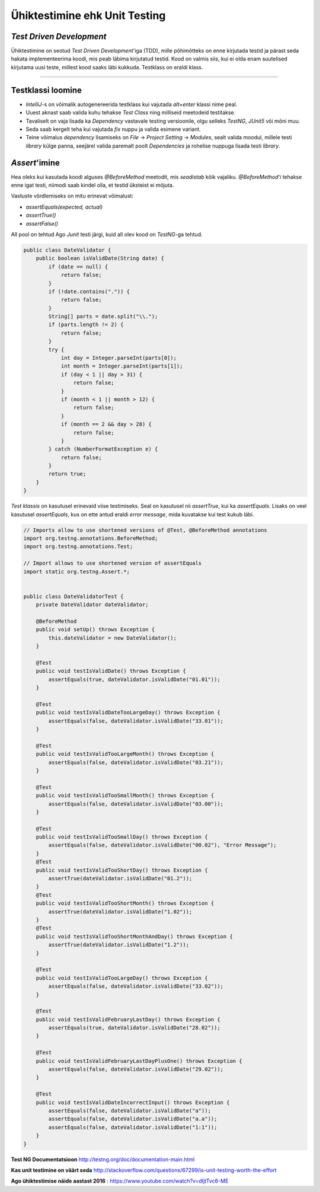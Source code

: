 ==============================
Ühiktestimine ehk Unit Testing
==============================
*Test Driven Development*
-------------------------

Ühiktestimine on seotud *Test Driven Development*'iga (TDD), mille põhimõtteks on enne kirjutada testid ja pärast seda hakata implementeerima koodi, mis peab läbima kirjutatud testid. Kood on valmis siis, kui ei olda enam suutelised kirjutama uusi teste, millest kood saaks läbi kukkuda. Testklass on eraldi klass.

-------------------------

Testklassi loomine
-------------------
- *IntelliJ*-s on võimalik autogenereerida testklass kui vajutada *alt+enter* klassi nime peal.
- Uuest aknast saab valida kuhu tehakse *Test Class* ning milliseid meetodeid testitakse.
- Tavaliselt on vaja lisada ka *Dependency* vastavale testing versioonile, olgu selleks *TestNG*, *JUnit5* või mõni muu.
- Seda saab kergelt teha kui vajutada *fix* nuppu ja valida esimene variant.
- Teine võimalus *dependency* lisamiseks on *File* -> *Project Setting* -> *Modules*, sealt valida moodul, millele testi *library* külge panna, seejärel valida paremalt poolt *Dependencies* ja rohelise nuppuga lisada testi *library*.



*Assert*'imine
---------------
Hea oleks kui kasutada koodi alguses *@BeforeMethod* meetodit, mis *seadistab* kõik vajaliku. *@BeforeMethod*'i tehakse enne igat testi, niimodi saab kindel olla, et testid üksteist ei mõjuta.

Vastuste võrdlemiseks on mitu erinevat võimalust:

- *assertEquals(expected, actual)*
- *assertTrue()*
- *assertFalse()*

All pool on tehtud Ago *Junit* testi järgi, kuid all olev kood on *TestNG*-ga tehtud.

.. code-block:: java

  public class DateValidator {
      public boolean isValidDate(String date) {
          if (date == null) {
              return false;
          }
          if (!date.contains(".")) {
              return false;
          }
          String[] parts = date.split("\\.");
          if (parts.length != 2) {
              return false;
          }
          try {
              int day = Integer.parseInt(parts[0]);
              int month = Integer.parseInt(parts[1]);
              if (day < 1 || day > 31) {
                  return false;
              }
              if (month < 1 || month > 12) {
                  return false;
              }
              if (month == 2 && day > 28) {
                  return false;
              }
          } catch (NumberFormatException e) {
              return false;
          }
          return true;
      }
  }

*Test klassis* on kasutusel erinevaid viise testimiseks. Seal on kasutusel nii *assertTrue*, kui ka *assertEquals*. Lisaks on veel kasutusel *assertEquals*, kus on ette antud eraldi *error message*, mida kuvatakse kui test kukub läbi.

.. code-block:: java
  
  // Imports allow to use shortened versions of @Test, @BeforeMethod annotations
  import org.testng.annotations.BeforeMethod;
  import org.testng.annotations.Test;
  
  // Import allows to use shortened version of assertEquals
  import static org.testng.Assert.*;
  
  
  public class DateValidatorTest {
      private DateValidator dateValidator;
  
      @BeforeMethod
      public void setUp() throws Exception {
          this.dateValidator = new DateValidator();
      }
  
      @Test
      public void testIsValidDate() throws Exception {
          assertEquals(true, dateValidator.isValidDate("01.01"));
      }
  
      @Test
      public void testIsValidDateTooLargeDay() throws Exception {
          assertEquals(false, dateValidator.isValidDate("33.01"));
      }
  
      @Test
      public void testIsValidTooLargeMonth() throws Exception {
          assertEquals(false, dateValidator.isValidDate("03.21"));
      }
  
      @Test
      public void testIsValidTooSmallMonth() throws Exception {
          assertEquals(false, dateValidator.isValidDate("03.00"));
      }
  
      @Test
      public void testIsValidTooSmallDay() throws Exception {
          assertEquals(false, dateValidator.isValidDate("00.02"), "Error Message");
      }
      @Test
      public void testIsValidTooShortDay() throws Exception {
          assertTrue(dateValidator.isValidDate("01.2"));
      }
      @Test
      public void testIsValidTooShortMonth() throws Exception {
          assertTrue(dateValidator.isValidDate("1.02"));
      }
      @Test
      public void testIsValidTooShortMonthAndDay() throws Exception {
          assertTrue(dateValidator.isValidDate("1.2"));
      }
  
      @Test
      public void testIsValidTooLargeDay() throws Exception {
          assertEquals(false, dateValidator.isValidDate("33.02"));
      }
  
      @Test
      public void testIsValidFebruaryLastDay() throws Exception {
          assertEquals(true, dateValidator.isValidDate("28.02"));
      }
  
      @Test
      public void testIsValidFebruaryLastDayPlusOne() throws Exception {
          assertEquals(false, dateValidator.isValidDate("29.02"));
      }
  
      @Test
      public void testIsValidDateIncorrectInput() throws Exception {
          assertEquals(false, dateValidator.isValidDate("a"));
          assertEquals(false, dateValidator.isValidDate("a.a"));
          assertEquals(false, dateValidator.isValidDate("1:1"));
      }
  }
  
.. image:: images/unitTesting.png


**Test NG Documentatsioon** http://testng.org/doc/documentation-main.html

**Kas unit testimine on väärt seda** http://stackoverflow.com/questions/67299/is-unit-testing-worth-the-effort

**Ago ühiktestimise näide aastast 2016** : https://www.youtube.com/watch?v=dIjtTvc6-ME
